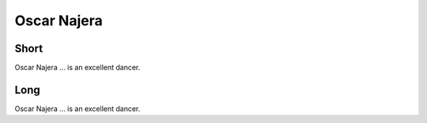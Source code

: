 Oscar Najera
===============

Short
-----
Oscar Najera ... is an excellent dancer.

Long
----
Oscar Najera ... is an excellent dancer.
